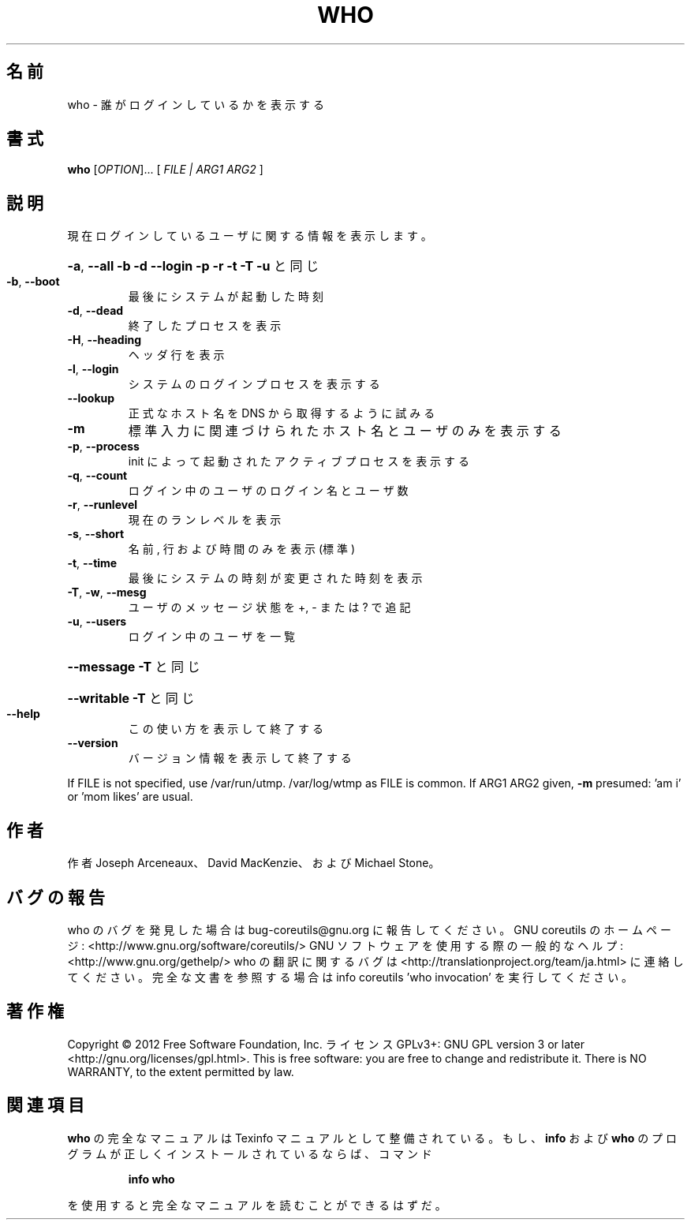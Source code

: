 .\" DO NOT MODIFY THIS FILE!  It was generated by help2man 1.40.4.
.TH WHO "1" "2012年4月" "GNU coreutils" "ユーザーコマンド"
.SH 名前
who \- 誰がログインしているかを表示する
.SH 書式
.B who
[\fIOPTION\fR]... [ \fIFILE | ARG1 ARG2 \fR]
.SH 説明
.\" Add any additional description here
.PP
現在ログインしているユーザに関する情報を表示します。
.HP
\fB\-a\fR, \fB\-\-all\fR         \fB\-b\fR \fB\-d\fR \fB\-\-login\fR \fB\-p\fR \fB\-r\fR \fB\-t\fR \fB\-T\fR \fB\-u\fR と同じ
.TP
\fB\-b\fR, \fB\-\-boot\fR
最後にシステムが起動した時刻
.TP
\fB\-d\fR, \fB\-\-dead\fR
終了したプロセスを表示
.TP
\fB\-H\fR, \fB\-\-heading\fR
ヘッダ行を表示
.TP
\fB\-l\fR, \fB\-\-login\fR
システムのログインプロセスを表示する
.TP
\fB\-\-lookup\fR
正式なホスト名を DNS から取得するように試みる
.TP
\fB\-m\fR
標準入力に関連づけられたホスト名とユーザのみを表示する
.TP
\fB\-p\fR, \fB\-\-process\fR
init によって起動されたアクティブプロセスを表示する
.TP
\fB\-q\fR, \fB\-\-count\fR
ログイン中のユーザのログイン名とユーザ数
.TP
\fB\-r\fR, \fB\-\-runlevel\fR
現在のランレベルを表示
.TP
\fB\-s\fR, \fB\-\-short\fR
名前, 行および時間のみを表示 (標準)
.TP
\fB\-t\fR, \fB\-\-time\fR
最後にシステムの時刻が変更された時刻を表示
.TP
\fB\-T\fR, \fB\-w\fR, \fB\-\-mesg\fR
ユーザのメッセージ状態を +, \- または ? で追記
.TP
\fB\-u\fR, \fB\-\-users\fR
ログイン中のユーザを一覧
.HP
\fB\-\-message\fR     \fB\-T\fR と同じ
.HP
\fB\-\-writable\fR    \fB\-T\fR と同じ
.TP
\fB\-\-help\fR
この使い方を表示して終了する
.TP
\fB\-\-version\fR
バージョン情報を表示して終了する
.PP
If FILE is not specified, use /var/run/utmp.  /var/log/wtmp as FILE is common.
If ARG1 ARG2 given, \fB\-m\fR presumed: 'am i' or 'mom likes' are usual.
.SH 作者
作者 Joseph Arceneaux、 David MacKenzie、および Michael Stone。
.SH バグの報告
who のバグを発見した場合は bug\-coreutils@gnu.org に報告してください。
GNU coreutils のホームページ: <http://www.gnu.org/software/coreutils/>
GNU ソフトウェアを使用する際の一般的なヘルプ: <http://www.gnu.org/gethelp/>
who の翻訳に関するバグは <http://translationproject.org/team/ja.html> に連絡してください。
完全な文書を参照する場合は info coreutils 'who invocation' を実行してください。
.SH 著作権
Copyright \(co 2012 Free Software Foundation, Inc.
ライセンス GPLv3+: GNU GPL version 3 or later <http://gnu.org/licenses/gpl.html>.
This is free software: you are free to change and redistribute it.
There is NO WARRANTY, to the extent permitted by law.
.SH 関連項目
.B who
の完全なマニュアルは Texinfo マニュアルとして整備されている。もし、
.B info
および
.B who
のプログラムが正しくインストールされているならば、コマンド
.IP
.B info who
.PP
を使用すると完全なマニュアルを読むことができるはずだ。
